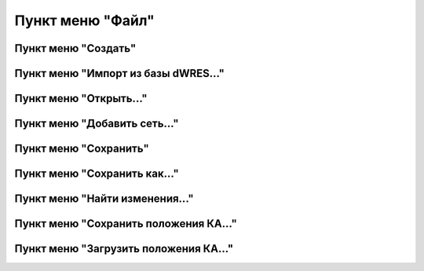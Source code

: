 #############################
Пункт меню "Файл"
#############################

Пункт меню "Создать"
""""""""""""""""""""

Пункт меню "Импорт из базы dWRES..."
""""""""""""""""""""""""""""""""""""

Пункт меню "Открыть..."
"""""""""""""""""""""""

Пункт меню "Добавить сеть..."
"""""""""""""""""""""""""""""

Пункт меню "Сохранить"
""""""""""""""""""""""

Пункт меню "Сохранить как..."
"""""""""""""""""""""""""""""

Пункт меню "Найти изменения..."
"""""""""""""""""""""""""""""""

Пункт меню "Сохранить положения КА..."
""""""""""""""""""""""""""""""""""""""

Пункт меню "Загрузить положения КА..."
""""""""""""""""""""""""""""""""""""""